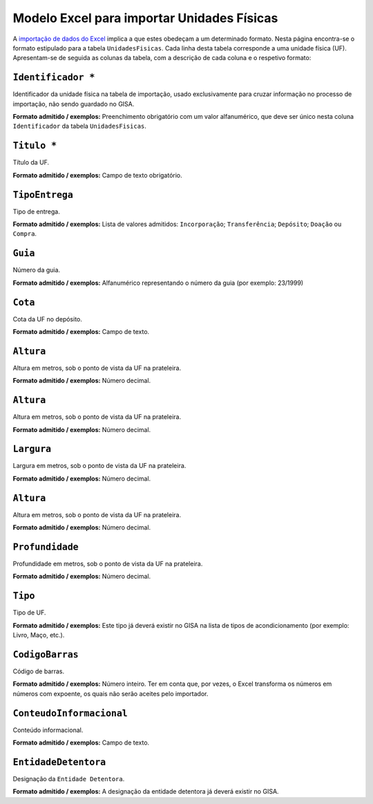Modelo Excel para importar Unidades Físicas
===========================================

A `importação de dados do
Excel <descricao_ui.html#importacao-de-dados-em-excel>`__ implica a que
estes obedeçam a um determinado formato. Nesta página encontra-se o
formato estipulado para a tabela ``UnidadesFisicas``. Cada linha desta
tabela corresponde a uma unidade física (UF). Apresentam-se de seguida
as colunas da tabela, com a descrição de cada coluna e o respetivo
formato:

``Identificador *``
------------------
Identificador da unidade física na tabela de importação, usado exclusivamente para cruzar informação no processo de importação, não sendo guardado no GISA.

**Formato admitido / exemplos:** Preenchimento obrigatório com um valor alfanumérico, que deve ser único nesta coluna ``Identificador`` da tabela ``UnidadesFisicas``.

``Titulo *``
------------------
Título da UF.

**Formato admitido / exemplos:** Campo de texto obrigatório.

``TipoEntrega``
------------------
Tipo de entrega.

**Formato admitido / exemplos:** Lista de valores admitidos: ``Incorporação``; ``Transferência``; ``Depósito``; ``Doação`` ou ``Compra``.


``Guia``
------------------
Número da guia.

**Formato admitido / exemplos:** Alfanumérico representando o número da guia (por exemplo: 23/1999)

``Cota``
------------------
Cota da UF no depósito.

**Formato admitido / exemplos:** Campo de texto.

``Altura``
------------------
Altura em metros, sob o ponto de vista da UF na prateleira.

**Formato admitido / exemplos:** Número decimal.

``Altura``
------------------
Altura em metros, sob o ponto de vista da UF na prateleira.

**Formato admitido / exemplos:** Número decimal.

``Largura``
------------------
Largura em metros, sob o ponto de vista da UF na prateleira.

**Formato admitido / exemplos:** Número decimal.

``Altura``
------------------
Altura em metros, sob o ponto de vista da UF na prateleira.

**Formato admitido / exemplos:** Número decimal.

``Profundidade``
------------------
Profundidade em metros, sob o ponto de vista da UF na prateleira.

**Formato admitido / exemplos:** Número decimal.

``Tipo``
------------------
Tipo de UF.

**Formato admitido / exemplos:** Este tipo já deverá existir no GISA na lista de tipos de acondicionamento (por exemplo: Livro, Maço, etc.).

``CodigoBarras``
------------------
Código de barras.

**Formato admitido / exemplos:** Número inteiro. Ter em conta que, por vezes, o Excel transforma os números em números com expoente, os quais não serão aceites pelo importador.

``ConteudoInformacional``
------------------
Conteúdo informacional.

**Formato admitido / exemplos:** Campo de texto.

``EntidadeDetentora``
------------------
Designação da ``Entidade Detentora``.

**Formato admitido / exemplos:** A designação da entidade detentora já deverá existir no GISA.

